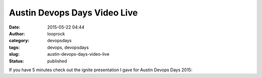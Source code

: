 Austin Devops Days Video Live
#############################
:date: 2015-05-22 04:44
:author: looprock
:category: devopsdays
:tags: devops, devopsdays
:slug: austin-devops-days-video-live
:status: published

If you have 5 minutes check out the ignite presentation I gave for
Austin Devops Days 2015:

 

.. vimeo:: 128291582
